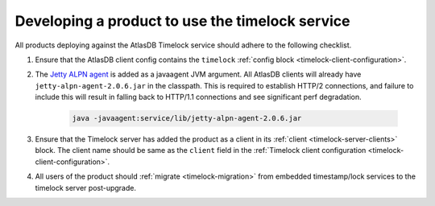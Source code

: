 .. _product-changes:

Developing a product to use the timelock service
================================================

All products deploying against the AtlasDB Timelock service should adhere to the following checklist.

1. Ensure that the AtlasDB client config contains the ``timelock`` :ref:`config block <timelock-client-configuration>`.
2. The `Jetty ALPN agent <https://github.com/jetty-project/jetty-alpn-agent#usage>`__ is added as a javaagent JVM argument.
   All AtlasDB clients will already have ``jetty-alpn-agent-2.0.6.jar`` in the classpath. This is required to establish
   HTTP/2 connections, and failure to include this will result in falling back to HTTP/1.1 connections and see significant perf degradation.

    .. code-block:: yaml

        java -javaagent:service/lib/jetty-alpn-agent-2.0.6.jar

3. Ensure that the Timelock server has added the product as a client in its :ref:`client <timelock-server-clients>` block.
   The client name should be same as the ``client`` field in the :ref:`Timelock client configuration <timelock-client-configuration>`.
4. All users of the product should :ref:`migrate <timelock-migration>` from embedded timestamp/lock services to the timelock server post-upgrade.
